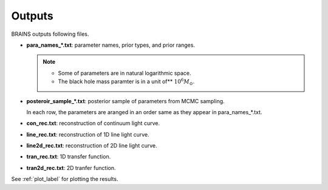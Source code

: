 .. _outputs:

********
Outputs
********
BRAINS outputs following files.

- **para_names_*.txt**: parameter names, prior types, and prior ranges.
 
  .. note::
    
    * Some of parameters are in natural logarithmic space.
    * The black hole mass paramter is in a unit of** :math:`10^6M_\odot`.
  

- **posteroir_sample_*.txt**:
  posterior sample of parameters from MCMC sampling. 
  
  In each row, the parameters are aranged in an order same as they appear in para_names_*.txt.

- **con_rec.txt**: reconstruction of continuum light curve.

- **line_rec.txt**: reconstruction of 1D line light curve.
  
- **line2d_rec.txt**: reconstruction of 2D line light curve.
  
- **tran_rec.txt**: 1D transfer function.
  
- **tran2d_rec.txt**: 2D tranfer function.

See :ref:`plot_label` for plotting the results.